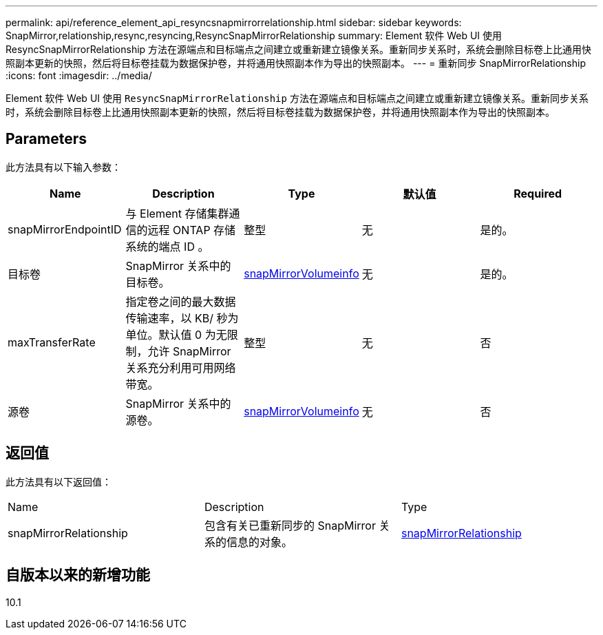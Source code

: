 ---
permalink: api/reference_element_api_resyncsnapmirrorrelationship.html 
sidebar: sidebar 
keywords: SnapMirror,relationship,resync,resyncing,ResyncSnapMirrorRelationship 
summary: Element 软件 Web UI 使用 ResyncSnapMirrorRelationship 方法在源端点和目标端点之间建立或重新建立镜像关系。重新同步关系时，系统会删除目标卷上比通用快照副本更新的快照，然后将目标卷挂载为数据保护卷，并将通用快照副本作为导出的快照副本。 
---
= 重新同步 SnapMirrorRelationship
:icons: font
:imagesdir: ../media/


[role="lead"]
Element 软件 Web UI 使用 `ResyncSnapMirrorRelationship` 方法在源端点和目标端点之间建立或重新建立镜像关系。重新同步关系时，系统会删除目标卷上比通用快照副本更新的快照，然后将目标卷挂载为数据保护卷，并将通用快照副本作为导出的快照副本。



== Parameters

此方法具有以下输入参数：

|===
| Name | Description | Type | 默认值 | Required 


 a| 
snapMirrorEndpointID
 a| 
与 Element 存储集群通信的远程 ONTAP 存储系统的端点 ID 。
 a| 
整型
 a| 
无
 a| 
是的。



 a| 
目标卷
 a| 
SnapMirror 关系中的目标卷。
 a| 
xref:reference_element_api_snapmirrorvolumeinfo.adoc[snapMirrorVolumeinfo]
 a| 
无
 a| 
是的。



 a| 
maxTransferRate
 a| 
指定卷之间的最大数据传输速率，以 KB/ 秒为单位。默认值 0 为无限制，允许 SnapMirror 关系充分利用可用网络带宽。
 a| 
整型
 a| 
无
 a| 
否



 a| 
源卷
 a| 
SnapMirror 关系中的源卷。
 a| 
xref:reference_element_api_snapmirrorvolumeinfo.adoc[snapMirrorVolumeinfo]
 a| 
无
 a| 
否

|===


== 返回值

此方法具有以下返回值：

|===


| Name | Description | Type 


 a| 
snapMirrorRelationship
 a| 
包含有关已重新同步的 SnapMirror 关系的信息的对象。
 a| 
xref:reference_element_api_snapmirrorrelationship.adoc[snapMirrorRelationship]

|===


== 自版本以来的新增功能

10.1
